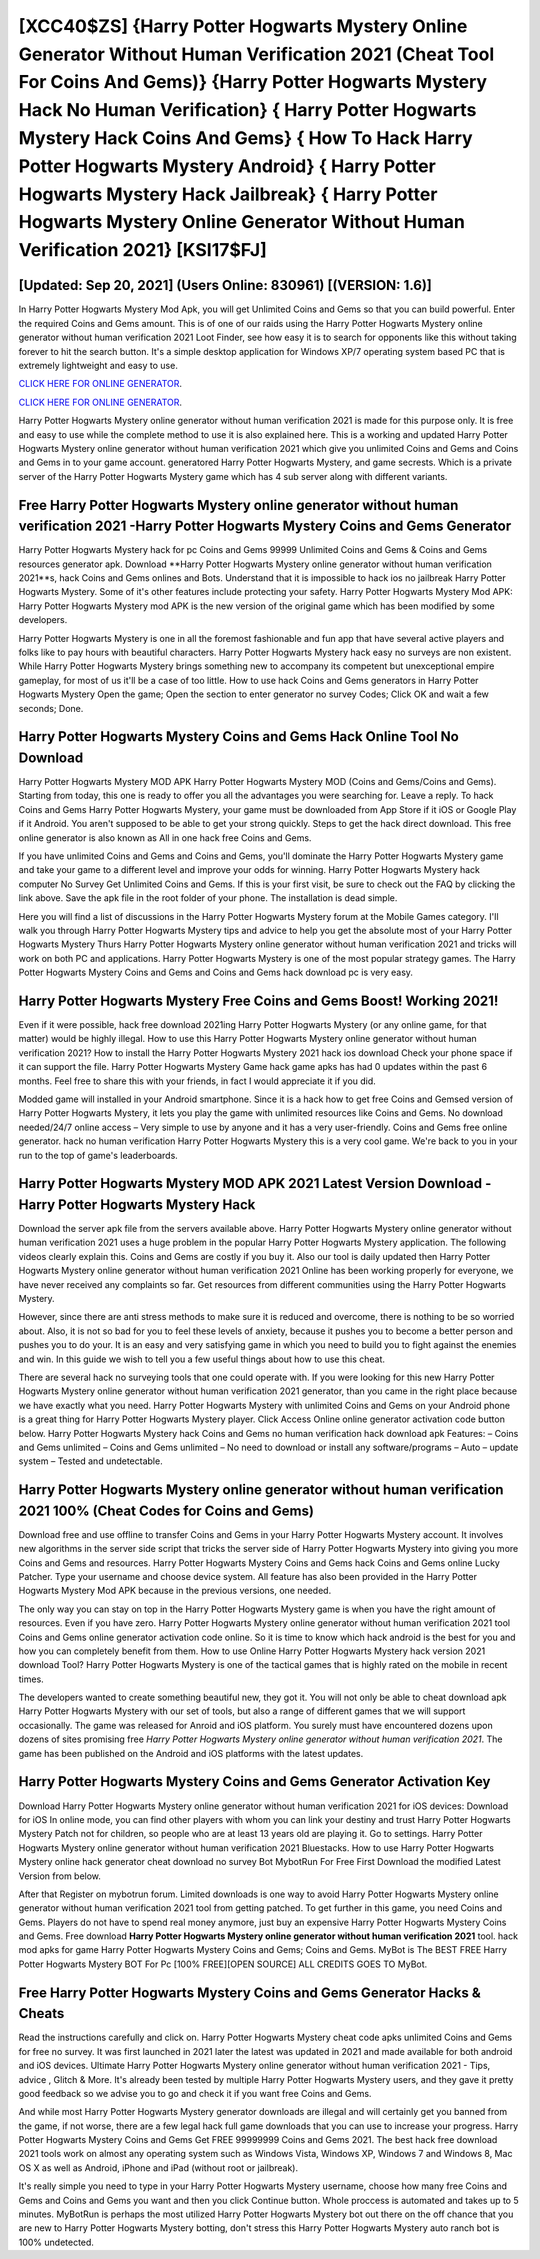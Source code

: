 [XCC40$ZS]   {Harry Potter Hogwarts Mystery Online Generator Without Human Verification 2021 (Cheat Tool For Coins And Gems)}  {Harry Potter Hogwarts Mystery Hack No Human Verification}  { Harry Potter Hogwarts Mystery Hack Coins And Gems}  { How To Hack Harry Potter Hogwarts Mystery Android}  { Harry Potter Hogwarts Mystery Hack Jailbreak}  { Harry Potter Hogwarts Mystery Online Generator Without Human Verification 2021} [KSI17$FJ]
=========

[Updated: Sep 20, 2021] (Users Online: 830961) [(VERSION: 1.6)]
---------

In Harry Potter Hogwarts Mystery Mod Apk, you will get Unlimited Coins and Gems so that you can build powerful. Enter the required Coins and Gems amount.  This is of one of our raids using the Harry Potter Hogwarts Mystery online generator without human verification 2021 Loot Finder, see how easy it is to search for opponents like this without taking forever to hit the search button.  It's a simple desktop application for Windows XP/7 operating system based PC that is extremely lightweight and easy to use.

`CLICK HERE FOR ONLINE GENERATOR`_.

.. _CLICK HERE FOR ONLINE GENERATOR: http://easydld.xyz/8f0cded

`CLICK HERE FOR ONLINE GENERATOR`_.

.. _CLICK HERE FOR ONLINE GENERATOR: http://easydld.xyz/8f0cded

Harry Potter Hogwarts Mystery online generator without human verification 2021 is made for this purpose only.  It is free and easy to use while the complete method to use it is also explained here.  This is a working and updated ‎Harry Potter Hogwarts Mystery online generator without human verification 2021 which give you unlimited Coins and Gems and Coins and Gems in to your game account.  generatored Harry Potter Hogwarts Mystery, and game secrests.  Which is a private server of the Harry Potter Hogwarts Mystery game which has 4 sub server along with different variants.

Free Harry Potter Hogwarts Mystery online generator without human verification 2021 -Harry Potter Hogwarts Mystery Coins and Gems Generator
---------

Harry Potter Hogwarts Mystery hack for pc Coins and Gems 99999 Unlimited Coins and Gems & Coins and Gems resources generator apk.  Download **Harry Potter Hogwarts Mystery online generator without human verification 2021**s, hack Coins and Gems onlines and Bots.  Understand that it is impossible to hack ios no jailbreak Harry Potter Hogwarts Mystery.  Some of it's other features include protecting your safety.  Harry Potter Hogwarts Mystery Mod APK: Harry Potter Hogwarts Mystery mod APK is the new version of the original game which has been modified by some developers.

Harry Potter Hogwarts Mystery is one in all the foremost fashionable and fun app that have several active players and folks like to pay hours with beautiful characters.  Harry Potter Hogwarts Mystery hack easy no surveys are non existent. While Harry Potter Hogwarts Mystery brings something new to accompany its competent but unexceptional empire gameplay, for most of us it'll be a case of too little. How to use hack Coins and Gems generators in Harry Potter Hogwarts Mystery Open the game; Open the section to enter generator no survey Codes; Click OK and wait a few seconds; Done.


Harry Potter Hogwarts Mystery Coins and Gems Hack Online Tool No Download
---------

Harry Potter Hogwarts Mystery MOD APK Harry Potter Hogwarts Mystery MOD (Coins and Gems/Coins and Gems).  Starting from today, this one is ready to offer you all the advantages you were searching for.  Leave a reply.  To hack Coins and Gems Harry Potter Hogwarts Mystery, your game must be downloaded from App Store if it iOS or Google Play if it Android.  You aren't supposed to be able to get your strong quickly.  Steps to get the hack direct download.  This free online generator is also known as All in one hack free Coins and Gems.

If you have unlimited Coins and Gems and Coins and Gems, you'll dominate the ‎Harry Potter Hogwarts Mystery game and take your game to a different level and improve your odds for winning. Harry Potter Hogwarts Mystery hack computer No Survey Get Unlimited Coins and Gems.  If this is your first visit, be sure to check out the FAQ by clicking the link above.  Save the apk file in the root folder of your phone.  The installation is dead simple.

Here you will find a list of discussions in the Harry Potter Hogwarts Mystery forum at the Mobile Games category.  I'll walk you through Harry Potter Hogwarts Mystery tips and advice to help you get the absolute most of your Harry Potter Hogwarts Mystery Thurs Harry Potter Hogwarts Mystery online generator without human verification 2021 and tricks will work on both PC and applications. Harry Potter Hogwarts Mystery is one of the most popular strategy games. The Harry Potter Hogwarts Mystery Coins and Gems and Coins and Gems hack download pc is very easy.

Harry Potter Hogwarts Mystery Free Coins and Gems Boost! Working 2021!
---------

Even if it were possible, hack free download 2021ing Harry Potter Hogwarts Mystery (or any online game, for that matter) would be highly illegal. How to use this Harry Potter Hogwarts Mystery online generator without human verification 2021?  How to install the Harry Potter Hogwarts Mystery 2021 hack ios download Check your phone space if it can support the file.  Harry Potter Hogwarts Mystery Game hack game apks has had 0 updates within the past 6 months. Feel free to share this with your friends, in fact I would appreciate it if you did.

Modded game will installed in your Android smartphone. Since it is a hack how to get free Coins and Gemsed version of Harry Potter Hogwarts Mystery, it lets you play the game with unlimited resources like Coins and Gems.  No download needed/24/7 online access – Very simple to use by anyone and it has a very user-friendly. Coins and Gems free online generator.   hack no human verification Harry Potter Hogwarts Mystery this is a very cool game. We're back to you in your run to the top of game's leaderboards.

Harry Potter Hogwarts Mystery MOD APK 2021 Latest Version Download -Harry Potter Hogwarts Mystery Hack
---------

Download the server apk file from the servers available above.  Harry Potter Hogwarts Mystery online generator without human verification 2021 uses a huge problem in the popular Harry Potter Hogwarts Mystery application.  The following videos clearly explain this. Coins and Gems are costly if you buy it. Also our tool is daily updated then Harry Potter Hogwarts Mystery online generator without human verification 2021 Online has been working properly for everyone, we have never received any complaints so far. Get resources from different communities using the Harry Potter Hogwarts Mystery.

However, since there are anti stress methods to make sure it is reduced and overcome, there is nothing to be so worried about. Also, it is not so bad for you to feel these levels of anxiety, because it pushes you to become a better person and pushes you to do your. It is an easy and very satisfying game in which you need to build you to fight against the enemies and win. In this guide we wish to tell you a few useful things about how to use this cheat.

There are several hack no surveying tools that one could operate with.  If you were looking for this new Harry Potter Hogwarts Mystery online generator without human verification 2021 generator, than you came in the right place because we have exactly what you need.  Harry Potter Hogwarts Mystery with unlimited Coins and Gems on your Android phone is a great thing for Harry Potter Hogwarts Mystery player.  Click Access Online online generator activation code button below.  Harry Potter Hogwarts Mystery hack Coins and Gems no human verification hack download apk Features: – Coins and Gems unlimited – Coins and Gems unlimited – No need to download or install any software/programs – Auto – update system – Tested and undetectable.

Harry Potter Hogwarts Mystery online generator without human verification 2021 100% (Cheat Codes for Coins and Gems)
---------

Download free and use offline to transfer Coins and Gems in your Harry Potter Hogwarts Mystery account.  It involves new algorithms in the server side script that tricks the server side of Harry Potter Hogwarts Mystery into giving you more Coins and Gems and resources. Harry Potter Hogwarts Mystery Coins and Gems hack Coins and Gems online Lucky Patcher.  Type your username and choose device system. All feature has also been provided in the Harry Potter Hogwarts Mystery Mod APK because in the previous versions, one needed.

The only way you can stay on top in the Harry Potter Hogwarts Mystery game is when you have the right amount of resources.  Even if you have zero. Harry Potter Hogwarts Mystery online generator without human verification 2021 tool Coins and Gems online generator activation code online. So it is time to know which hack android is the best for you and how you can completely benefit from them.  How to use Online Harry Potter Hogwarts Mystery hack version 2021 download Tool? Harry Potter Hogwarts Mystery is one of the tactical games that is highly rated on the mobile in recent times.

The developers wanted to create something beautiful new, they got it.  You will not only be able to cheat download apk Harry Potter Hogwarts Mystery with our set of tools, but also a range of different games that we will support occasionally. The game was released for Anroid and iOS platform. You surely must have encountered dozens upon dozens of sites promising free *Harry Potter Hogwarts Mystery online generator without human verification 2021*. The game has been published on the Android and iOS platforms with the latest updates.

Harry Potter Hogwarts Mystery Coins and Gems Generator Activation Key
---------

Download Harry Potter Hogwarts Mystery online generator without human verification 2021 for iOS devices: Download for iOS In online mode, you can find other players with whom you can link your destiny and trust Harry Potter Hogwarts Mystery Patch not for children, so people who are at least 13 years old are playing it. Go to settings.  Harry Potter Hogwarts Mystery online generator without human verification 2021 Bluestacks. How to use Harry Potter Hogwarts Mystery online hack generator cheat download no survey Bot MybotRun For Free First Download the modified Latest Version from below.

After that Register on mybotrun forum.  Limited downloads is one way to avoid Harry Potter Hogwarts Mystery online generator without human verification 2021 tool from getting patched.  To get further in this game, you need Coins and Gems. Players do not have to spend real money anymore, just buy an expensive Harry Potter Hogwarts Mystery Coins and Gems.  Free download **Harry Potter Hogwarts Mystery online generator without human verification 2021** tool.  hack mod apks for game Harry Potter Hogwarts Mystery Coins and Gems; Coins and Gems. MyBot is The BEST FREE Harry Potter Hogwarts Mystery BOT For Pc [100% FREE][OPEN SOURCE] ALL CREDITS GOES TO MyBot.

Free Harry Potter Hogwarts Mystery Coins and Gems Generator Hacks & Cheats
---------

Read the instructions carefully and click on. Harry Potter Hogwarts Mystery cheat code apks unlimited Coins and Gems for free no survey.  It was first launched in 2021 later the latest was updated in 2021 and made available for both android and iOS devices. Ultimate Harry Potter Hogwarts Mystery online generator without human verification 2021 - Tips, advice , Glitch & More.  It's already been tested by multiple Harry Potter Hogwarts Mystery users, and they gave it pretty good feedback so we advise you to go and check it if you want free Coins and Gems.

And while most Harry Potter Hogwarts Mystery generator downloads are illegal and will certainly get you banned from the game, if not worse, there are a few legal hack full game downloads that you can use to increase your progress. Harry Potter Hogwarts Mystery Coins and Gems Get FREE 99999999 Coins and Gems 2021. The best hack free download 2021 tools work on almost any operating system such as Windows Vista, Windows XP, Windows 7 and Windows 8, Mac OS X as well as Android, iPhone and iPad (without root or jailbreak).

It's really simple you need to type in your Harry Potter Hogwarts Mystery username, choose how many free Coins and Gems and Coins and Gems you want and then you click Continue button.  Whole proccess is automated and takes up to 5 minutes. MyBotRun is perhaps the most utilized Harry Potter Hogwarts Mystery bot out there on the off chance that you are new to Harry Potter Hogwarts Mystery botting, don't stress this Harry Potter Hogwarts Mystery auto ranch bot is 100% undetected.